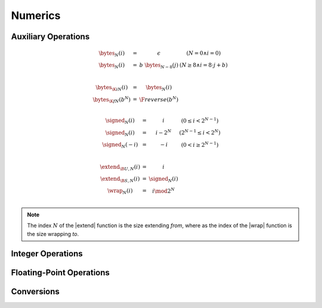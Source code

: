 .. _exec-numeric:

Numerics
--------

.. todo::
   Describe


.. _aux-bytes:
.. _aux-signed:
.. _aux-extend:
.. _aux-wrap:

Auxiliary Operations
~~~~~~~~~~~~~~~~~~~~

.. math::
   \begin{array}{lll@{\qquad}l}
   \bytes_N(i) &=& \epsilon & (N = 0 \wedge i = 0) \\
   \bytes_N(i) &=& b~\bytes_{N-8}(j) & (N \geq 8 \wedge i = 8\cdot j + b) \\
   ~ \\
   \bytes_{\K{i}N}(i) &=& \bytes_N(i) \\
   \bytes_{\K{f}N}(b^N) &=& \F{reverse}(b^N) \\
   \end{array}
   
.. math::
   \begin{array}{lll@{\qquad}l}
   \signed_N(i) &=& i & (0 \leq i < 2^{N-1}) \\
   \signed_N(i) &=& i - 2^N & (2^{N-1} \leq i < 2^N) \\
   \signed_N(-i) &=& -i & (0 < i \geq 2^{N-1}) \\
   ~ \\
   \extend_{\B{U},N}(i) &=& i \\
   \extend_{\B{S},N}(i) &=& \signed_N(i) \\
   \wrap_N(i) &=& i \mod 2^N \\
   \end{array}

.. Note::
   The index :math:`N` of the |extend| function is the size extending *from*,
   where as the index of the |wrap| function is the size wrapping *to*.


Integer Operations
~~~~~~~~~~~~~~~~~~


Floating-Point Operations
~~~~~~~~~~~~~~~~~~~~~~~~~


Conversions
~~~~~~~~~~~
